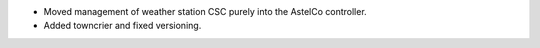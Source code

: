 * Moved management of weather station CSC purely into the AstelCo controller.
* Added towncrier and fixed versioning.

